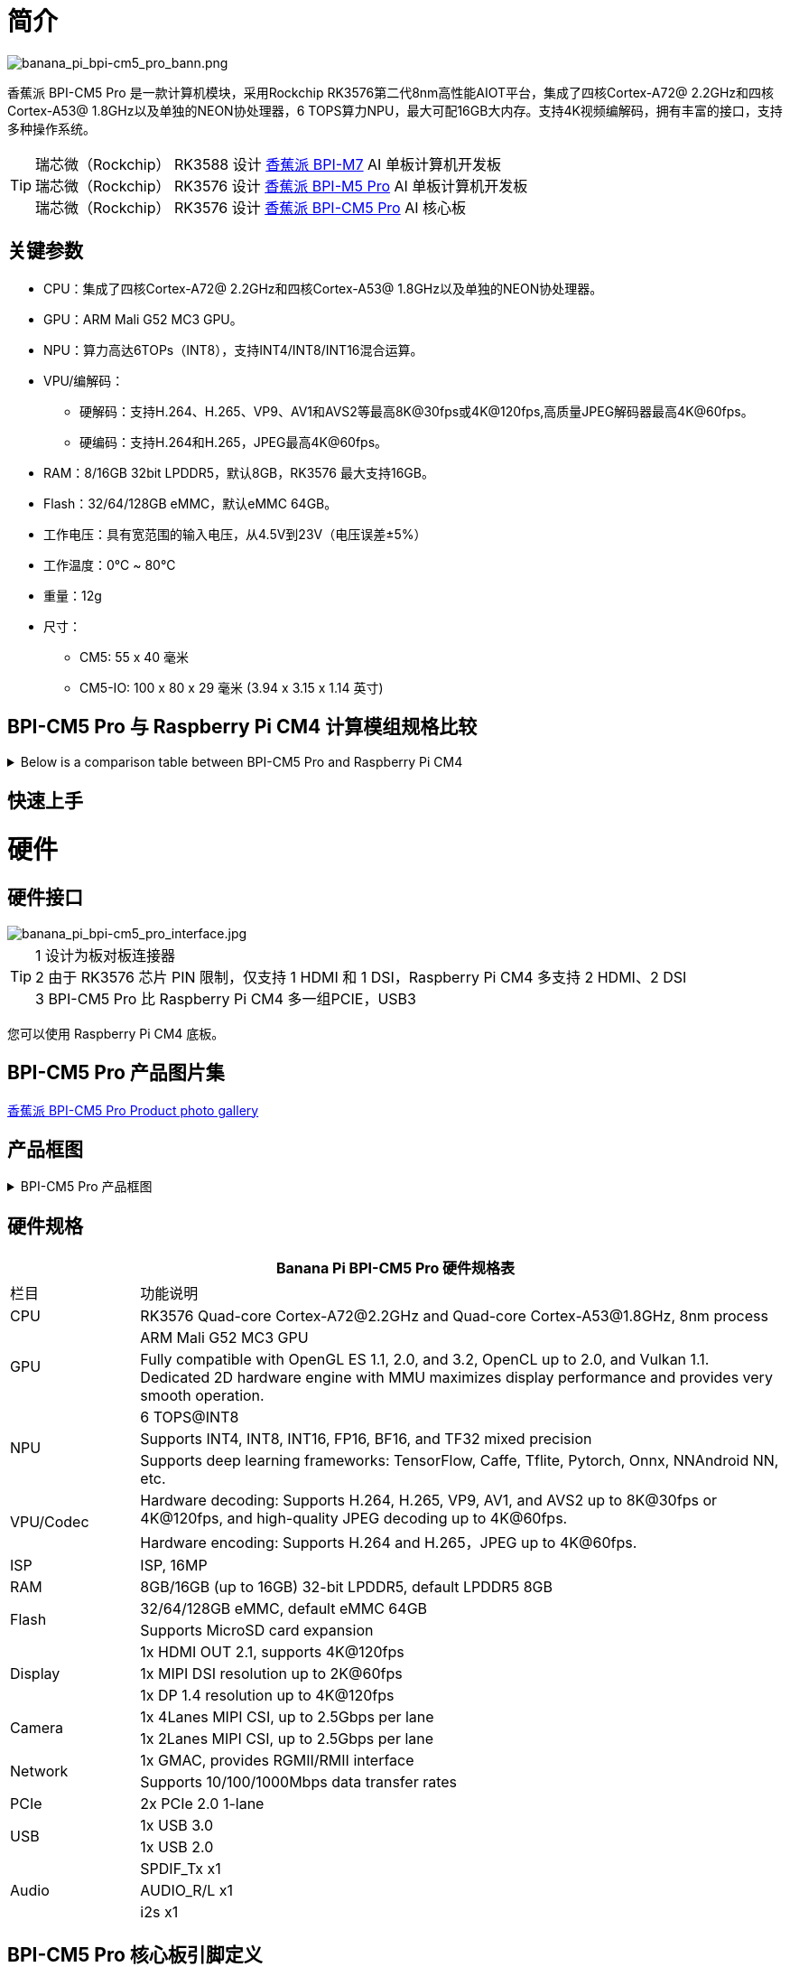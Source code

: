 = 简介

image::/bpi-cm5_pro/banana_pi_bpi-cm5_pro_bann.png[banana_pi_bpi-cm5_pro_bann.png]

香蕉派 BPI-CM5 Pro 是一款计算机模块，采用Rockchip RK3576第二代8nm高性能AIOT平台，集成了四核Cortex-A72@ 2.2GHz和四核Cortex-A53@ 1.8GHz以及单独的NEON协处理器，6 TOPS算力NPU，最大可配16GB大内存。支持4K视频编解码，拥有丰富的接口，支持多种操作系统。

TIP: 瑞芯微（Rockchip） RK3588 设计 link:/zh/BPI-M7/BananaPi_BPI-M7[香蕉派 BPI-M7] AI 单板计算机开发板 +
瑞芯微（Rockchip） RK3576 设计 link:/zh/BPI-M5/BananaPi_BPI-M5_Pro[香蕉派 BPI-M5 Pro] AI 单板计算机开发板 +
瑞芯微（Rockchip） RK3576 设计 link:/zh/BPI-CM5_Pro/BananaPi_BPI-CM5_Pro[香蕉派 BPI-CM5 Pro] AI 核心板

== 关键参数

* CPU：集成了四核Cortex-A72@ 2.2GHz和四核Cortex-A53@ 1.8GHz以及单独的NEON协处理器。
* GPU：ARM Mali G52 MC3 GPU。
* NPU：算力高达6TOPs（INT8），支持INT4/INT8/INT16混合运算。
* VPU/编解码：
** 硬解码：支持H.264、H.265、VP9、AV1和AVS2等最高8K@30fps或4K@120fps,高质量JPEG解码器最高4K@60fps。
** 硬编码：支持H.264和H.265，JPEG最高4K@60fps。
* RAM：8/16GB 32bit LPDDR5，默认8GB，RK3576 最大支持16GB。
* Flash：32/64/128GB eMMC，默认eMMC 64GB。
* 工作电压：具有宽范围的输入电压，从4.5V到23V（电压误差±5%）
* 工作温度：0℃ ~ 80℃
* 重量：12g
* 尺寸：
** CM5: 55 x 40 毫米
** CM5-IO: 100 x 80 x 29 毫米 (3.94 x 3.15 x 1.14 英寸)

== BPI-CM5 Pro 与 Raspberry Pi CM4 计算模组规格比较

.Below is a comparison table between BPI-CM5 Pro and Raspberry Pi CM4
[%collapsible]
====
[options="header",cols="1,2,2"]
|====
|Specification	|BPI-CM5 Pro	|Raspberry Pi CM4
|Soc主控	|RK3576 SoC	|Broadcom BCM2711
|CPU |4核 ARM Cortex-A72 & 四核 Cortex-A53	|四核 ARM Cortex-A72
|GPU	|ARM Mali G52 MC3 GPU	|VideoCore VI
|内存|	Up to 16GB |LPDDR5	1GB, 2GB, 4GB, 8GB LPDDR4
|存储	|eMMC存储（可选容量）|	无内置存储，支持microSD卡
|显示 |1x HDMI 2.1, 1x DP 输出|2x HDMI 2.0
|视频分辨率	|支持 4K@120fps	|支持 4K@30fps
|网络接口|	1x 千兆网口	|1x 千兆网口
|USB 端口	|1x USB3.0，1x USB2.0	|1x USB 2.0
|GPIO	|40-PIN GPIO	|40-PIN GPIO
|扩展接口	|2x PCIe/SATA/USB 3.0	|1x PCIe 2.0
|摄像头接口	|1x 4-lane MIPI CSI, 1x 2-lane MIPI CSI	|1x 4-lane MIPI CSI, 1x 2-lane MIPI CSI
|显示接口	|1x 4-lane MIPI DSI	|2x 4-lane MIPI DSI
|供电|	5V	|5V
|尺寸	|55mm x 40mm	|55mm x 40mm
|操作系统|	Debian, Android, Ubuntu, etc.	|Raspberry Pi OS, Ubuntu, others
|主要应用|	AI开发、嵌入式系统、工业控制、DIY项目、教育、物联网	|DIY项目、教育、物联网等
|====
====



== 快速上手

= 硬件

== 硬件接口

image::/bpi-cm5_pro/banana_pi_bpi-cm5_pro_interface.jpg[banana_pi_bpi-cm5_pro_interface.jpg]


TIP:  1 设计为板对板连接器 +
2 由于 RK3576 芯片 PIN 限制，仅支持 1 HDMI 和 1 DSI，Raspberry Pi CM4 多支持 2 HDMI、2 DSI +
3 BPI-CM5 Pro 比 Raspberry Pi CM4 多一组PCIE，USB3

您可以使用 Raspberry Pi CM4 底板。

== BPI-CM5 Pro 产品图片集

link:/en/BPI-CM5_Pro/Photo_BPI-CM5_Pro[香蕉派 BPI-CM5 Pro Product photo gallery]


== 产品框图

.BPI-CM5 Pro 产品框图
[%collapsible]
====
image::/bpi-cm5_pro/banana_pi_bpi-cm5_pro_block_diagram.png[banana_pi_bpi-cm5_pro_block_diagram.png]
====

== 硬件规格

[options="header",cols="1,5"]
|====
2+|Banana Pi BPI-CM5 Pro 硬件规格表
|栏目 | 功能说明 
|CPU	| RK3576 Quad-core Cortex-A72@2.2GHz and Quad-core Cortex-A53@1.8GHz, 8nm process
.2+|GPU	| ARM Mali G52 MC3 GPU
|Fully compatible with OpenGL ES 1.1, 2.0, and 3.2, OpenCL up to 2.0, and Vulkan 1.1. Dedicated 2D hardware engine with MMU maximizes display performance and provides very smooth operation.
.3+|NPU |	6 TOPS@INT8
|Supports INT4, INT8, INT16, FP16, BF16, and TF32 mixed precision
|Supports deep learning frameworks: TensorFlow, Caffe, Tflite, Pytorch, Onnx, NNAndroid NN, etc.
.2+|VPU/Codec	
| Hardware decoding: Supports H.264, H.265, VP9, AV1, and AVS2 up to 8K@30fps or 4K@120fps, and high-quality JPEG decoding up to 4K@60fps.
|Hardware encoding: Supports H.264 and H.265，JPEG up to 4K@60fps.
|ISP	|ISP, 16MP
|RAM	|8GB/16GB (up to 16GB) 32-bit LPDDR5, default LPDDR5 8GB
.2+|Flash	|32/64/128GB eMMC, default eMMC 64GB
|Supports MicroSD card expansion
.3+|Display	
|1x HDMI OUT 2.1, supports 4K@120fps
|1x MIPI DSI resolution up to 2K@60fps
|1x DP 1.4 resolution up to 4K@120fps
.2+|Camera	
|1x 4Lanes MIPI CSI, up to 2.5Gbps per lane
|1x 2Lanes MIPI CSI, up to 2.5Gbps per lane
.2+|Network	
|1x GMAC, provides RGMII/RMII interface
|Supports 10/100/1000Mbps data transfer rates
|PCIe	| 2x PCIe 2.0 1-lane
.2+|USB	
|1x USB 3.0
|1x USB 2.0
.3+|Audio	
|SPDIF_Tx x1
|AUDIO_R/L x1
|i2s x1
.3+|Others	
｜UART DEBUG x1
｜FAN x1
｜RTC x1
|====

== BPI-CM5 Pro 核心板引脚定义

.BPI-CM5 Pro 核心板引脚定义
[%collapsible]
====
image::/bpi-cm5_pro/cm5-pinlist-1.png[cm5-pinlist-1.png]

image::/bpi-cm5_pro/cm5-pinlist-2.png[cm5-pinlist-2.png]
====

= BPI-CM5 Pro IO 底板

== IO 底板硬件规格

BPI-CM5 Pro IO板是专为CM5计算模块设计的扩展板，旨在帮助完成系统和嵌入式板开发。

* 1x HDMI输出, 1x DP输出
* 4x USB 3.0 Type-A
* 支持 PoE 的千兆以太网 RJ45
* 通过USB Type-C进行固件闪存和设备模式
* GPIO：40针扩展头
* 电源连接器：DC Barrel插孔，用于12V电源输入
* 扩展：M.2（M键，支持PCIe）、microSD
* MIPI DSI：1x 4通道MIPI DSI，支持最高4K@60fps（x4）
vMIPI CSI0：1x 4通道MIPI CSI，每条通道最高2.5Gbps
* MIPI CSI1：1x 2通道MIPI CSI，每条通道最高2.5Gbps
* 其他：HPOUT,FAN,VRTC
* 尺寸：100 x 80 x 29 毫米 (3.94 x 3.15 x 1.14 英寸)
* 重量:200g 

== IO 底板硬件接口

image::/bpi-cm5_pro/bpi-cm5-pro-io_interface.jpg[bpi-cm5-pro-io_interface.jpg]

== GPIO 引脚定义

.40 PIN GPIO 引脚定义
[%collapsible]
====
[options="header",cols="1,4,1,1,4,1"]
|====
6+| 40 GPIO define of Banana Pi BPI-CM5 Pro
|GPIO number	|Function|	Pin	|Pin	|Function	|GPIO number
| |+3.3V|1 |2 |+5.0V	|
|140	|CAN1_RX_M2 / I2C3_SDA_M0 / UART2_RX_M1 / GPIO4_B4_d|3|4|+5.0V	|
|141	|CAN1_TX_M2 / I2C3_SCL_M0 / UART2_TX_M1 / GPIO4_B5_d|5|6|GND	|-
|20	|PWM0_CH0_M0 / GPIO0_C4_d	|7|8|UART0_TX_M0/ GPIO0_D4_u	28|
|-	|GND|9|10|UART0_RX_M0/ GPIO0_D5_u	29|
|-	|-	|11|12|-	|-
|-	|-	|13|14|GND	|
|-	|-	|15|16|GPIO2_D1_d / UART4_RX_M0 / I2C6_SDA_M2 / PWM2_CH1_M2	|
|89 |+3.3V	|17|18|GPIO2_D0_d / UART4_TX_M0 / I2C6_SCL_M2 / PWM2_CH0_M2	|88
|97	|I2C7_SDA_M1 / SPI3_MOSI_M0 / UART3_RX_M0 / GPIO3_A1_d	|19|20|GND	|-
|98	|CAN1_TX_M3 / SPI3_MISO_M0 / SPDIF_RX1_M1 / UART3_CTSN_M0 / SPDIF_RX1_M1/ GPIO3_A2_d|21|22|SARADC_VIN4|-
|96	|I2C7_SCL_M1 / SPI3_CLK_M0 / UART3_TX_M0 / GPIO3_A0_d	|23|24|GPIO3_A3_d / CAN1_RX_M3 / SPI3_CSN0_M0 / UART3_RTSN_M0 / SPDIF_TX1_M1	|99
|-	|GND	|25|26|-	|-
|111	|I2C4_SDA_M3 / UART2_RX_M2 / GPIO3_B7_d	|27|28|GPIO2_D6_d / PWM10_M0 / GPIO3_B5_d	|109
|112	|I2C4_SCL_M3 / UART2_TX_M2 / GPIO3_C0_d	|29|30|GND	|-
|126	|SPI3_MOSI_M1 / PWM2_CH6_M3 / GPIO3_D6_d|31|32|-	|-
|-|	-	|33|34|GND|	-
|-|	-	|35|36|-|	-
|-|	-	|37|38|-|	-
|-	|GND	|39|40|-	|-
|====
====

.风扇 GPIO 引脚定义
[%collapsible]
====
0.8mm connector(CN32)

[options="header",cols="1,2,2"]
|====
|Pin	|Assignment	|Description
|1	|VCC_5V0	|5V Power ouput
|2	|GND	|GND
|3	|PWM	|PWM control
|====
====

.HPOUT引脚定义
[%collapsible]
====
0.8mm connector(CN3)
[options="header",cols="1,2,2"]
|====
|Pin	|Assignment	|Description
|1	|AOR	|right channel
|2	|AOL	|left channel
|3	|GND	|GND
|====
====

.VRTC 引脚定义
[%collapsible]
====
0.8mm connector(J27)
[options="header",cols="1,2,2"]
|====
|Pin	|Assignment	|Description
|1	|+	|Positive pole
|2	|-	|Negative pole
|====
====


.PoE In(J5) 网络供电功能引脚定义
[%collapsible]
====
[options="header",cols="1,2,2"]
|====
|Pin	|Assignment	|Description
|1	|VC1	|TX1
|2	|VC2	|RX1
|3	|VC3	|TX2
|4	|VC4	|RX2
|====
====

= 开发

== 软件源代码

* Armbian : https://github.com/armbian/build

* BPI-CM5 Pro Kernel : https://github.com/armbian/linux-rockchip

* BPI-CM5 Pro uboot : https://github.com/rockchip-linux/u-boot

* BPI-CM5 Pro RKNN-LLM Code repository: https://github.com/ArmSoM/rknn-llm

== 参考资料

== 硬件设计资料

获取BPI-CM5 Pro IO 开发工具包的原理图、PCB、DXF和其他硬件文档，以便快速开始开发。

* BPI-CM5 Pro pin table - pin table : https://docs.google.com/spreadsheets/d/1TFBTV2u73eYIFKA2MqlkeFjA-SvN_Uhu/edit?gid=1090255203#gid=1090255203

* BPI-CM5 Pro 2D and SCH : https://drive.google.com/drive/folders/1wbW_VyTEyQRrsDF8cvCp1zK1SsZ819un

* BPI-CM5 Pro IO SCH 2D and SMD : https://drive.google.com/drive/folders/10bCEK2t1BuOJRAULnoEAem338c2W71xT

* IC and Connector datasheet: https://drive.google.com/drive/folders/1FXvNMlOzZeEF601KSCylwkihR7lqFTtw


= 镜像发布

== Android14 

Make your device more personal, protected and accessible with the newest OS upgrade. Improved photo quality, new themes and AI generated wallpapers. Privacy updates for your health, safety and data. And expanded accessibility features.

* google drive: https://drive.google.com/drive/folders/1mzg_qaYFtXKfHLTMN5ILX9ZZBBGfT_xQ

== Debian linux

debian12 for BPI-CM5 Pro: Debian 12 brings thousands of new and updated software packages, supports multiple desktop environments, and processor architectures including 32-bit and 64-bit PC, ARM, MIPS, and PowerPC. However, one of the biggest changes is the upgrade of the Linux kernel from version 5.10 to 6.1 LTS.

* google drive: https://drive.google.com/drive/folders/164aAYUQe8yGcXjiZs9kjpnntF-eigywX

== Armbian 

Armbian is a computing build framework that allows users to create ready-to-use images with working kernels in variable user space configurations for various single board computers. It provides various pre-build images for some supported boards. These are usually Debian or Ubuntu flavored.

* link : https://github.com/armbian/community/releases

== ubuntu-rockchip 

This project aims to provide a default Ubuntu experience for Rockchip RK3588 devices. Get started today with an Ubuntu Server or Desktop image for a familiar environment.

link: https://github.com/Joshua-Riek/ubuntu-rockchip/releases

= 供货声明

BPI-CM5 Pro 将至少生产到 2034 年 8 月。

= 注意事项
NOTE: [静电保护] +
1.在接触设备之前，请务必佩戴静电手环或采取静电释放措施，以避免静电对开发板造成损害。 +
2.进行组装时，应在静电消除环境中进行，避免在干燥和低湿度的条件下操作。 +
3.不使用时，请将设备放置在静电袋内，并存储于温度适宜、低湿度的环境中，以防止静电产生。 +
4.在处理设备时，请避免摩擦或碰撞，以防产生静电并造成损坏。 +
5.握持设备时，尽量避免直接接触主板上的芯片，以免静电损坏芯片。 +
6.使用设备时，请勿在运行过程中插拔电线或其他设备，以避免电流冲击导致的损害。 +
7.在插拔扩展GPIO/MIPI接口时，请先关闭电源并断开电源线，以避免电流对设备造成损害。

NOTE: [注意散热] +
在未采取有效散热措施的情况下，主芯片的表面温度可能超过 60 度。在处理设备时，请避免直接接触 SoC 及其周围的电源电感，以免造成烫伤。使用设备时，请确保环境通风良好，以防止局部热量聚集导致过热。同时，请勿将单板机放置在阳光直射的区域。建议根据具体使用情况，选择官方 散热器风扇或散热外壳，或者第三方散热套件，以确保设备的良好散热性能。